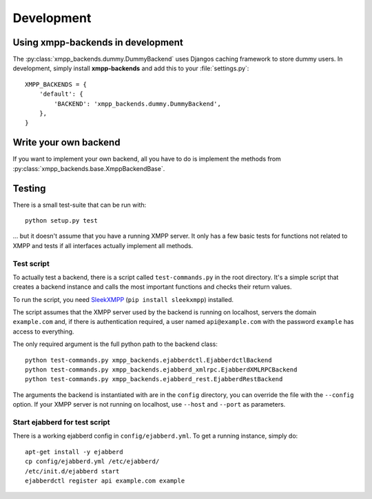 ###########
Development
###########

**********************************
Using xmpp-backends in development
**********************************

The :py:class:`xmpp_backends.dummy.DummyBackend` uses Djangos caching framework
to store dummy users. In development, simply install **xmpp-backends** and add
this to your :file:`settings.py`::

   XMPP_BACKENDS = {
       'default': {
           'BACKEND': 'xmpp_backends.dummy.DummyBackend',
       },
   }

**********************
Write your own backend
**********************

If you want to implement your own backend, all you have to do is implement the
methods from :py:class:`xmpp_backends.base.XmppBackendBase`.

*******
Testing
*******

There is a small test-suite that can be run with::

   python setup.py test

... but it doesn't assume that you have a running XMPP server. It only has a few basic tests for functions not
related to XMPP and tests if all interfaces actually implement all methods.

Test script
===========

To actually test a backend, there is a script called ``test-commands.py`` in the root
directory. It's a simple script that creates a backend instance and calls the
most important functions and checks their return values.

To run the script, you need `SleekXMPP <https://github.com/fritzy/SleekXMPP>`_
(``pip install sleekxmpp``) installed.

The script assumes that the XMPP server used by the backend is running on
localhost, servers the domain ``example.com`` and, if there is authentication
required, a user named ``api@example.com`` with the password ``example`` has
access to everything.

The only required argument is the full python path to the backend class::

   python test-commands.py xmpp_backends.ejabberdctl.EjabberdctlBackend
   python test-commands.py xmpp_backends.ejabberd_xmlrpc.EjabberdXMLRPCBackend
   python test-commands.py xmpp_backends.ejabberd_rest.EjabberdRestBackend

The arguments the backend is instantiated with are in the ``config`` directory,
you can override the file with the ``--config`` option. If your XMPP server is
not running on localhost, use ``--host`` and ``--port``  as parameters.

Start ejabberd for test script
==============================

There is a working ejabberd config in ``config/ejabberd.yml``. To get a running
instance, simply do::

   apt-get install -y ejabberd
   cp config/ejabberd.yml /etc/ejabberd/
   /etc/init.d/ejabberd start
   ejabberdctl register api example.com example
